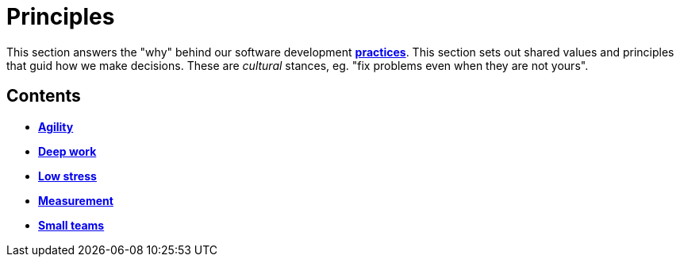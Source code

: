 = Principles

This section answers the "why" behind our software development
link:./practices[*practices*]. This section sets out shared values and
principles that guid how we make decisions. These are _cultural_ stances,
eg. "fix problems even when they are not yours".

== Contents

* link:./agility.adoc[*Agility*]
* link:./deep-work.adoc[*Deep work*]
* link:./low-stress.adoc[*Low stress*]
* link:./measurement.adoc[*Measurement*]
* link:./small-teams.adoc[*Small teams*]
